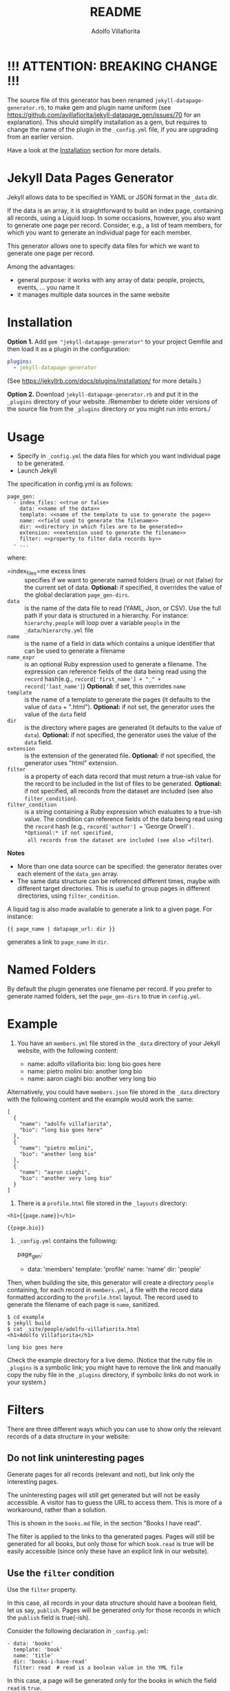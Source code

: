 #+TITLE: README
#+AUTHOR: Adolfo Villafiorita
#+STARTUP: showall

* !!! ATTENTION: BREAKING CHANGE !!!

The source file of this generator has been renamed
=jekyll-datapage-generator.rb=, to make gem and plugin name uniform
(see https://github.com/avillafiorita/jekyll-datapage_gen/issues/70
for an explanation).  This should simplify installation as a gem, but
requires to change the name of the plugin in the =_config.yml= file,
if you are upgrading from an earlier version.

Have a look at the [[#Installation][Installation]] section for more details.

* Jekyll Data Pages Generator
  :PROPERTIES:
  :CUSTOM_ID: jekyll-data-pages-generator
  :END:

Jekyll allows data to be specified in YAML or JSON format in the =_data=
dir.

If the data is an array, it is straightforward to build an index page,
containing all records, using a Liquid loop. In some occasions, however,
you also want to generate one page per record. Consider, e.g., a list of
team members, for which you want to generate an individual page for each
member.

This generator allows one to specify data files for which we want to
generate one page per record.

Among the advantages:

- general purpose: it works with any array of data: people, projects,
  events, ... you name it
- it manages multiple data sources in the same website

* Installation
  :PROPERTIES:
  :CUSTOM_ID: installation
  :END:

*Option 1.* Add =gem "jekyll-datapage-generator"= to your project
Gemfile and then load it as a plugin in the configuration:

#+BEGIN_SRC yaml
plugins:
  - jekyll-datapage-generator
#+END_SRC

(See https://jekyllrb.com/docs/plugins/installation/ for more details.)

*Option 2.* Download =jekyll-datapage-generator.rb= and put it in the
=_plugins= directory of your website.  /Remember to delete older
versions of the source file from the =_plugins= directory or you might
run into errors./



* Usage
  :PROPERTIES:
  :CUSTOM_ID: usage
  :END:

- Specify in =_config.yml= the data files for which you want individual
  page to be generated.
- Launch Jekyll

The specification in config.yml is as follows:

#+BEGIN_EXAMPLE
  page_gen:
    - index_files: <<true or false>
      data: <<name of the data>>
      template: <<name of the template to use to generate the page>>
      name: <<field used to generate the filename>>
      dir: <<directory in which files are to be generated>>
      extension: <<extension used to generate the filename>>
      filter: <<property to filter data records by>>
    - ...
#+END_EXAMPLE

where:

- =index_files=me excess lines :: specifies if we want to generate named
  folders (true) or not (false) for the current set of data. *Optional:*
  if specified, it overrides the value of the global declaration
  =page_gen-dirs=.
- =data= :: is the name of the data file to read (YAML, Json, or CSV).
  Use the full path if your data is structured in a hierarchy. For
  instance: =hierarchy.people= will loop over a variable =people= in the
  =_data/hierarchy.yml= file
- =name= :: is the name of a field in data which contains a unique
  identifier that can be used to generate a filename
- =name_expr= :: is an optional Ruby expression used to generate a
  filename. The expression can reference fields of the data being read
  using the =record= hash(e.g.,
  =record['first_name'] + "_" + record['last_name']=) *Optional:* if
  set, this overrides =name=
- =template= :: is the name of a template to generate the pages (it
  defaults to the value of =data= + ".html"). *Optional:* if not set,
  the generator uses the value of the =data= field
- =dir= :: is the directory where pages are generated (it defaults to
  the value of =data=). *Optional:* if not specified, the generator uses
  the value of the =data= field.
- =extension= :: is the extension of the generated file. *Optional:* if
  not specified, the generator uses "html" extension.
- =filter= :: is a property of each data record that must return a
  true-ish value for the record to be included in the list of files to
  be generated. *Optional:* if not specified, all records from the
  dataset are included (see also =filter_condition=).
- =filter_condition= :: is a string containing a Ruby expression which
  evaluates to a true-ish value. The condition can reference fields of
  the data being read using the =record= hash (e.g.,
  =record['author'] == 'George Orwell'=). *Optional:* if not specified,
  all records from the dataset are included (see also =filter=).

*Notes*

- More than one data source can be specified: the generator iterates
  over each element of the =data_gen= array.
- The same data structure can be referenced different times, maybe with
  different target directories. This is useful to group pages in
  different directories, using =filter_condition=.

A liquid tag is also made available to generate a link to a given page.
For instance:

#+BEGIN_EXAMPLE
     {{ page_name | datapage_url: dir }}
#+END_EXAMPLE

generates a link to =page_name= in =dir=.

* Named Folders
  :PROPERTIES:
  :CUSTOM_ID: named-folders
  :END:

By default the plugin generates one filename per record. If you prefer
to generate named folders, set the =page_gen-dirs= to true in
=config.yml=.

* Example
  :PROPERTIES:
  :CUSTOM_ID: example
  :END:

1. You have an =members.yml= file stored in the =_data= directory of
   your Jekyll website, with the following content:

   - name: adolfo villafiorita bio: long bio goes here
   - name: pietro molini bio: another long bio
   - name: aaron ciaghi bio: another very long bio

Alternatively, you could have =members.json= file stored in the =_data=
directory with the following content and the example would work the
same:

#+BEGIN_EXAMPLE
  [
    {
      "name": "adolfo villafiorita",
      "bio": "long bio goes here"
    },
    {
      "name": "pietro molini",
      "bio": "another long bio"
    },
    {
      "name": "aaron ciaghi",
      "bio": "another very long bio"
    }
  ]
#+END_EXAMPLE

2. There is a =profile.html= file stored in the =_layouts= directory:

#+BEGIN_EXAMPLE
  <h1>{{page.name}}</h1>

  {{page.bio}}
#+END_EXAMPLE

3. =_config.yml= contains the following:

   page_gen:

   - data: 'members' template: 'profile' name: 'name' dir: 'people'

Then, when building the site, this generator will create a directory
=people= containing, for each record in =members.yml=, a file with the
record data formatted according to the =profile.html= layout. The record
used to generate the filename of each page is =name=, sanitized.

#+BEGIN_EXAMPLE
  $ cd example
  $ jekyll build
  $ cat _site/people/adolfo-villafiorita.html
  <h1>Adolfo Villafiorita</h1>

  long bio goes here
#+END_EXAMPLE

Check the example directory for a live demo. (Notice that the ruby file
in =_plugins= is a symbolic link; you might have to remove the link and
manually copy the ruby file in the =_plugins= directory, if symbolic
links do not work in your system.)

* Filters
  :PROPERTIES:
  :CUSTOM_ID: filters
  :END:

There are three different ways which you can use to show only the
relevant records of a data structure in your website:

** Do not link uninteresting pages
   :PROPERTIES:
   :CUSTOM_ID: do-not-link-uninteresting-pages
   :END:

Generate pages for all records (relevant and not), but link only the
interesting pages.

The uninteresting pages will still get generated but will not be easily
accessible. A visitor has to guess the URL to access them. This is more
of a workaround, rather than a solution.

This is shown in the =books.md= file, in the section "Books I have
read".

The filter is applied to the links to tha generated pages. Pages will
still be generated for all books, but only those for which =book.read=
is true will be easily accessible (since only these have an explicit
link in our website).

** Use the =filter= condition
   :PROPERTIES:
   :CUSTOM_ID: use-the-filter-condition
   :END:

Use the =filter= property.

In this case, all records in your data structure should have a boolean
field, let us say, =publish=. Pages will be generated only for those
records in which the =publish= field is true(-ish).

Consider the following declaration in =_config.yml=:

#+BEGIN_EXAMPLE
  - data: 'books'
    template: 'book'
    name: 'title'
    dir: 'books-i-have-read'
    filter: read  # read is a boolean value in the YML file
#+END_EXAMPLE

In this case, a page will be generated only for the books in which the
field =read= is =true=.

** Use the =filter_condition= condition
   :PROPERTIES:
   :CUSTOM_ID: use-the-filter_condition-condition
   :END:

Use the =filter_condition= property.

The field should contain a string which evaluates to a boolean
expression. The string may reference fields of the data structure using
the =record[<field_name>]= notation, like, for instance in
=record['author'] == 'George Orwell'=.

In this case pages will be generated only for the records satisfying the
evaluation of the =filter_condition=.

*Example 1.* Consider the following declaration in =_config.yml=:

#+BEGIN_EXAMPLE
  - data: 'books'
    template: 'book'
    name: 'title'
    dir: 'books-i-have-not-read'
    filter_condition: "record['read'] == false"
#+END_EXAMPLE

that allows me to generate a list of the books I have *not* read. The
=filter= keyword, in this case, is no good, since I need to test for
falsity (=read= has to be false).

The filter condition allows to select only those records in which
=record['read']= is false.

*Remark* If you want to filter on nested fields, use multiple =[]=. For
instance:

#+BEGIN_EXAMPLE
  filter_condition: "record['did-i']['read'] == false"
#+END_EXAMPLE

works with the following data structure:

#+BEGIN_EXAMPLE
  - author: Harper Lee
    title: To Kill a Mockingbird
    did-i:
      read: no
    rating: 4.26
    year: 1960
    position: 1
#+END_EXAMPLE

*Example 2.* Consider the following declaration in =_config.yml=:

#+BEGIN_EXAMPLE
  - data: 'books'
    template: 'book'
    name: 'title'
    dir: 'books-by-orwell'
    filter_condition: "record['author'] == 'George Orwell'"
    
#+END_EXAMPLE

In this case, I am testing the =author= field and generating pages only
for the books by George Orwell.

As a final consideration, =filter_condition= allows one to deploy pages
in different directories according to specific properties.

Consider the following example:

#+BEGIN_EXAMPLE
  - data: 'books'
    template: 'book'
    name: 'title'
    dir: 'books-read'
    filter_condition: "record['read'] == true"
  - data: 'books'
    template: 'book'
    name: 'title'
    dir: 'books-to-read'
    filter_condition: "record['read'] == false"
#+END_EXAMPLE

which splits the =book= data structure in two different folders,
according to the value of the =read= flag.

Of course, such an approach makes sense only for variables with a
limited number of values, since one needs to explicitly specify in
=_config.yml= conditions and target directories.

* Generating Filename with an Expression
  :PROPERTIES:
  :CUSTOM_ID: generating-filename-with-an-expression
  :END:

You can generate filenames with an expression, by replacing =name= with
=name_expr=. For example, if you have data in a .yml file that looks
like this:

#+BEGIN_EXAMPLE
      - first_name: adolfo
        last_name: villafiorita
        bio: long bio goes here
      - first_name: pietro
        last_name: molini
        bio: another long bio
      - first_name: aaron
        last_name: ciaghi
        bio: another very long bio
#+END_EXAMPLE

Your =_config.yml= could contain the following:

#+BEGIN_EXAMPLE
  page_gen:
    - data: 'members'
      template: 'profile'
      name_expr: record['first_name'] + "_" + record['last_name']
      dir: 'people'
#+END_EXAMPLE

* Compatibility
  :PROPERTIES:
  :CUSTOM_ID: compatibility
  :END:

Run with Jekyll 3.1.6, 3.6.2 and 3.8.5, it should also work with
previous versions of Jekyll. Try with the included example and open an
issue if you find any compatibility issue.

* Author and Contributors
  :PROPERTIES:
  :CUSTOM_ID: author-and-contributors
  :END:

[[http://ict4g.net/adolfo][Adolfo Villafiorita]] with
[[https://github.com/avillafiorita/jekyll-datapage_gen/graphs/contributors][contributions
from various authors]].

* Known Bugs
  :PROPERTIES:
  :CUSTOM_ID: known-bugs
  :END:

Some known bugs and an unknown number of unknown bugs.

(See the open issues for the known bugs.)

* License
  :PROPERTIES:
  :CUSTOM_ID: license
  :END:

Distributed under the terms of the
[[http://opensource.org/licenses/MIT][MIT License]].
